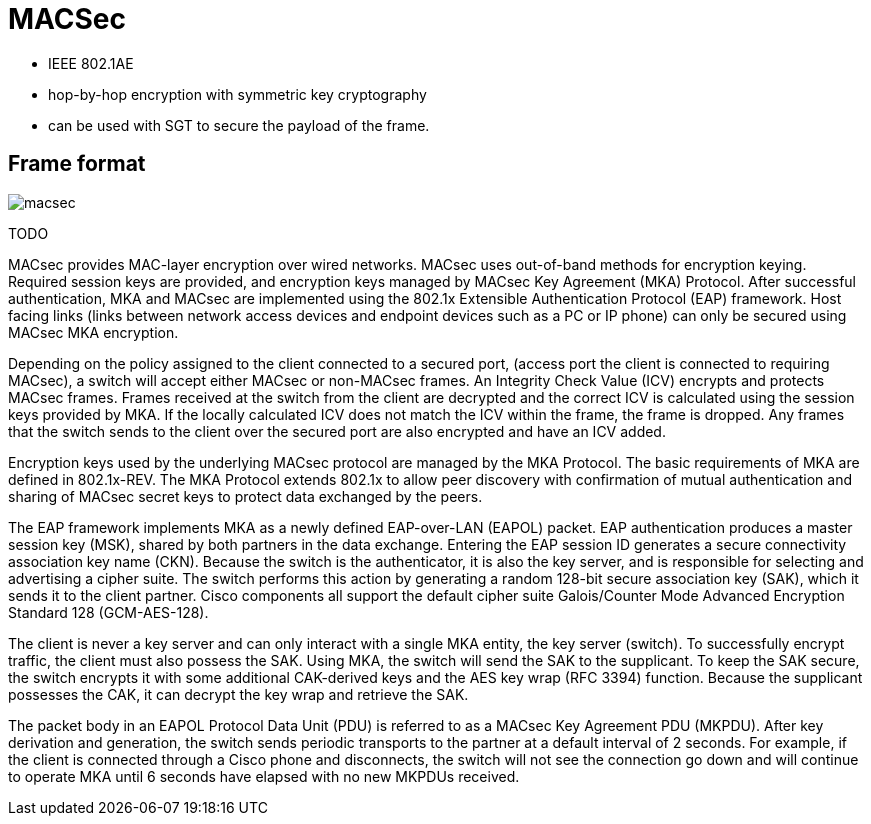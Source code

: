 = MACSec

- IEEE 802.1AE
- hop-by-hop encryption with symmetric key cryptography
- can be used with SGT to secure the payload of the frame.



== Frame format

image::macsec.png[]



TODO

MACsec provides MAC-layer encryption over wired networks. MACsec uses
out-of-band methods for encryption keying. Required session keys are provided,
and encryption keys managed by MACsec Key Agreement (MKA) Protocol. After
successful authentication, MKA and MACsec are implemented using the 802.1x
Extensible Authentication Protocol (EAP) framework. Host facing links (links
between network access devices and endpoint devices such as a PC or IP phone)
can only be secured using MACsec MKA encryption.

Depending on the policy assigned to the client connected to a secured port,
(access port the client is connected to requiring MACsec), a switch will accept
either MACsec or non-MACsec frames. An Integrity Check Value (ICV) encrypts and
protects MACsec frames. Frames received at the switch from the client are
decrypted and the correct ICV is calculated using the session keys provided by
MKA. If the locally calculated ICV does not match the ICV within the frame, the
frame is dropped. Any frames that the switch sends to the client over the
secured port are also encrypted and have an ICV added.

Encryption keys used by the underlying MACsec protocol are managed by the MKA
Protocol. The basic requirements of MKA are defined in 802.1x-REV. The MKA
Protocol extends 802.1x to allow peer discovery with confirmation of mutual
authentication and sharing of MACsec secret keys to protect data exchanged by
the peers.

The EAP framework implements MKA as a newly defined EAP-over-LAN (EAPOL)
packet. EAP authentication produces a master session key (MSK), shared by both
partners in the data exchange. Entering the EAP session ID generates a secure
connectivity association key name (CKN). Because the switch is the
authenticator, it is also the key server, and is responsible for selecting and
advertising a cipher suite. The switch performs this action by generating a
random 128-bit secure association key (SAK), which it sends it to the client
partner. Cisco components all support the default cipher suite Galois/Counter
Mode Advanced Encryption Standard 128 (GCM-AES-128).

The client is never a key server and can only interact with a single MKA
entity, the key server (switch). To successfully encrypt traffic, the client
must also possess the SAK. Using MKA, the switch will send the SAK to the
supplicant. To keep the SAK secure, the switch encrypts it with some additional
CAK-derived keys and the AES key wrap (RFC 3394) function. Because the
supplicant possesses the CAK, it can decrypt the key wrap and retrieve the SAK.

The packet body in an EAPOL Protocol Data Unit (PDU) is referred to as a MACsec
Key Agreement PDU (MKPDU). After key derivation and generation, the switch
sends periodic transports to the partner at a default interval of 2 seconds.
For example, if the client is connected through a Cisco phone and disconnects,
the switch will not see the connection go down and will continue to operate MKA
until 6 seconds have elapsed with no new MKPDUs received.





